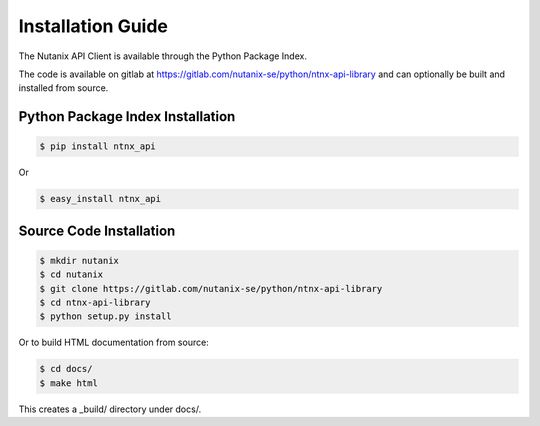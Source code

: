Installation Guide
==================

The Nutanix API Client is available through the Python Package Index.

The code is available on gitlab at https://gitlab.com/nutanix-se/python/ntnx-api-library and can optionally be built and installed from source.


Python Package Index Installation
---------------------------------

.. code-block:: bash

    $ pip install ntnx_api

Or

.. code-block:: bash

    $ easy_install ntnx_api


Source Code Installation
---------------------------------
.. code-block:: bash

    $ mkdir nutanix
    $ cd nutanix
    $ git clone https://gitlab.com/nutanix-se/python/ntnx-api-library
    $ cd ntnx-api-library
    $ python setup.py install

Or to build HTML documentation from source:

.. code-block:: bash

    $ cd docs/
    $ make html

This creates a _build/ directory under docs/.